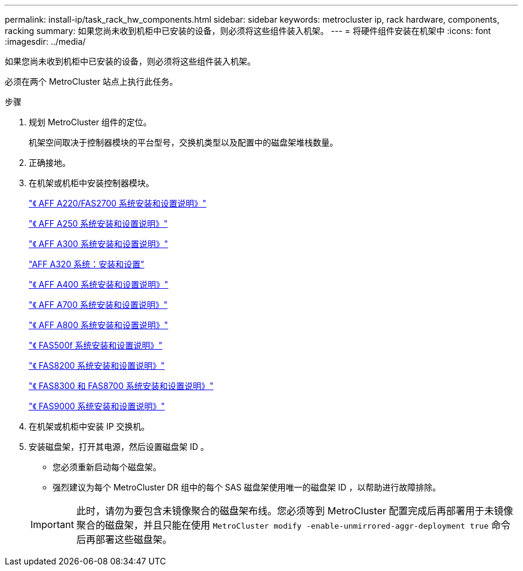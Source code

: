 ---
permalink: install-ip/task_rack_hw_components.html 
sidebar: sidebar 
keywords: metrocluster ip, rack hardware, components, racking 
summary: 如果您尚未收到机柜中已安装的设备，则必须将这些组件装入机架。 
---
= 将硬件组件安装在机架中
:icons: font
:imagesdir: ../media/


[role="lead"]
如果您尚未收到机柜中已安装的设备，则必须将这些组件装入机架。

必须在两个 MetroCluster 站点上执行此任务。

.步骤
. 规划 MetroCluster 组件的定位。
+
机架空间取决于控制器模块的平台型号，交换机类型以及配置中的磁盘架堆栈数量。

. 正确接地。


. 在机架或机柜中安装控制器模块。
+
https://library.netapp.com/ecm/ecm_download_file/ECMLP2842666["《 AFF A220/FAS2700 系统安装和设置说明》"^]

+
https://library.netapp.com/ecm/ecm_download_file/ECMLP2870798["《 AFF A250 系统安装和设置说明》"^]

+
https://library.netapp.com/ecm/ecm_download_file/ECMLP2469722["《 AFF A300 系统安装和设置说明》"^]

+
https://docs.netapp.com/platstor/topic/com.netapp.doc.hw-a320-install-setup/home.html["AFF A320 系统：安装和设置"^]

+
https://library.netapp.com/ecm/ecm_download_file/ECMLP2858854["《 AFF A400 系统安装和设置说明》"^]

+
https://library.netapp.com/ecm/ecm_download_file/ECMLP2873445["《 AFF A700 系统安装和设置说明》"^]

+
https://library.netapp.com/ecm/ecm_download_file/ECMLP2842668["《 AFF A800 系统安装和设置说明》"^]

+
https://library.netapp.com/ecm/ecm_download_file/ECMLP2872833["《 FAS500f 系统安装和设置说明》"^]

+
https://library.netapp.com/ecm/ecm_download_file/ECMLP2316769["《 FAS8200 系统安装和设置说明》"^]

+
https://library.netapp.com/ecm/ecm_download_file/ECMLP2858856["《 FAS8300 和 FAS8700 系统安装和设置说明》"^]

+
https://library.netapp.com/ecm/ecm_download_file/ECMLP2874463["《 FAS9000 系统安装和设置说明》"^]



. 在机架或机柜中安装 IP 交换机。
. 安装磁盘架，打开其电源，然后设置磁盘架 ID 。
+
** 您必须重新启动每个磁盘架。
** 强烈建议为每个 MetroCluster DR 组中的每个 SAS 磁盘架使用唯一的磁盘架 ID ，以帮助进行故障排除。


+

IMPORTANT: 此时，请勿为要包含未镜像聚合的磁盘架布线。您必须等到 MetroCluster 配置完成后再部署用于未镜像聚合的磁盘架，并且只能在使用 `MetroCluster modify -enable-unmirrored-aggr-deployment true` 命令后再部署这些磁盘架。


